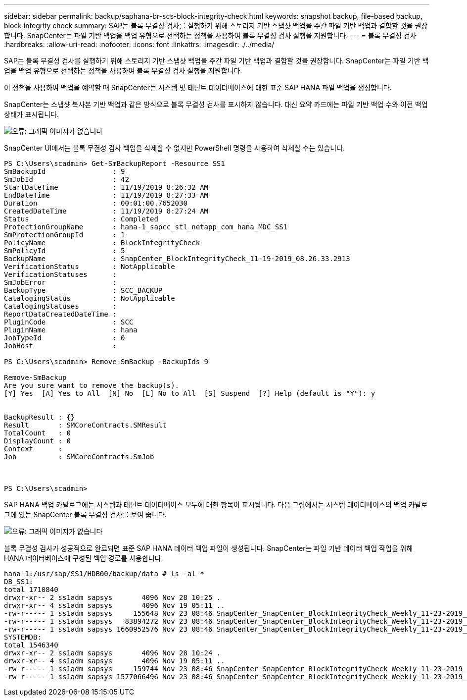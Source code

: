 ---
sidebar: sidebar 
permalink: backup/saphana-br-scs-block-integrity-check.html 
keywords: snapshot backup, file-based backup, block integrity check 
summary: SAP는 블록 무결성 검사를 실행하기 위해 스토리지 기반 스냅샷 백업을 주간 파일 기반 백업과 결합할 것을 권장합니다. SnapCenter는 파일 기반 백업을 백업 유형으로 선택하는 정책을 사용하여 블록 무결성 검사 실행을 지원합니다. 
---
= 블록 무결성 검사
:hardbreaks:
:allow-uri-read: 
:nofooter: 
:icons: font
:linkattrs: 
:imagesdir: ./../media/


[role="lead"]
SAP는 블록 무결성 검사를 실행하기 위해 스토리지 기반 스냅샷 백업을 주간 파일 기반 백업과 결합할 것을 권장합니다. SnapCenter는 파일 기반 백업을 백업 유형으로 선택하는 정책을 사용하여 블록 무결성 검사 실행을 지원합니다.

이 정책을 사용하여 백업을 예약할 때 SnapCenter는 시스템 및 테넌트 데이터베이스에 대한 표준 SAP HANA 파일 백업을 생성합니다.

SnapCenter는 스냅샷 복사본 기반 백업과 같은 방식으로 블록 무결성 검사를 표시하지 않습니다. 대신 요약 카드에는 파일 기반 백업 수와 이전 백업 상태가 표시됩니다.

image::saphana-br-scs-image94.png[오류: 그래픽 이미지가 없습니다]

SnapCenter UI에서는 블록 무결성 검사 백업을 삭제할 수 없지만 PowerShell 명령을 사용하여 삭제할 수는 있습니다.

....
PS C:\Users\scadmin> Get-SmBackupReport -Resource SS1
SmBackupId                : 9
SmJobId                   : 42
StartDateTime             : 11/19/2019 8:26:32 AM
EndDateTime               : 11/19/2019 8:27:33 AM
Duration                  : 00:01:00.7652030
CreatedDateTime           : 11/19/2019 8:27:24 AM
Status                    : Completed
ProtectionGroupName       : hana-1_sapcc_stl_netapp_com_hana_MDC_SS1
SmProtectionGroupId       : 1
PolicyName                : BlockIntegrityCheck
SmPolicyId                : 5
BackupName                : SnapCenter_BlockIntegrityCheck_11-19-2019_08.26.33.2913
VerificationStatus        : NotApplicable
VerificationStatuses      :
SmJobError                :
BackupType                : SCC_BACKUP
CatalogingStatus          : NotApplicable
CatalogingStatuses        :
ReportDataCreatedDateTime :
PluginCode                : SCC
PluginName                : hana
JobTypeId                 : 0
JobHost                   :
 
PS C:\Users\scadmin> Remove-SmBackup -BackupIds 9
 
Remove-SmBackup
Are you sure want to remove the backup(s).
[Y] Yes  [A] Yes to All  [N] No  [L] No to All  [S] Suspend  [?] Help (default is "Y"): y
 
 
BackupResult : {}
Result       : SMCoreContracts.SMResult
TotalCount   : 0
DisplayCount : 0
Context      :
Job          : SMCoreContracts.SmJob
 
 
 
PS C:\Users\scadmin>
....
SAP HANA 백업 카탈로그에는 시스템과 테넌트 데이터베이스 모두에 대한 항목이 표시됩니다. 다음 그림에서는 시스템 데이터베이스의 백업 카탈로그에 있는 SnapCenter 블록 무결성 검사를 보여 줍니다.

image::saphana-br-scs-image95.png[오류: 그래픽 이미지가 없습니다]

블록 무결성 검사가 성공적으로 완료되면 표준 SAP HANA 데이터 백업 파일이 생성됩니다. SnapCenter는 파일 기반 데이터 백업 작업을 위해 HANA 데이터베이스에 구성된 백업 경로를 사용합니다.

....
hana-1:/usr/sap/SS1/HDB00/backup/data # ls -al *
DB_SS1:
total 1710840
drwxr-xr-- 2 ss1adm sapsys       4096 Nov 28 10:25 .
drwxr-xr-- 4 ss1adm sapsys       4096 Nov 19 05:11 ..
-rw-r----- 1 ss1adm sapsys     155648 Nov 23 08:46 SnapCenter_SnapCenter_BlockIntegrityCheck_Weekly_11-23-2019_06.00.07.8397_databackup_0_1
-rw-r----- 1 ss1adm sapsys   83894272 Nov 23 08:46 SnapCenter_SnapCenter_BlockIntegrityCheck_Weekly_11-23-2019_06.00.07.8397_databackup_2_1
-rw-r----- 1 ss1adm sapsys 1660952576 Nov 23 08:46 SnapCenter_SnapCenter_BlockIntegrityCheck_Weekly_11-23-2019_06.00.07.8397_databackup_3_1
SYSTEMDB:
total 1546340
drwxr-xr-- 2 ss1adm sapsys       4096 Nov 28 10:24 .
drwxr-xr-- 4 ss1adm sapsys       4096 Nov 19 05:11 ..
-rw-r----- 1 ss1adm sapsys     159744 Nov 23 08:46 SnapCenter_SnapCenter_BlockIntegrityCheck_Weekly_11-23-2019_06.00.07.8397_databackup_0_1
-rw-r----- 1 ss1adm sapsys 1577066496 Nov 23 08:46 SnapCenter_SnapCenter_BlockIntegrityCheck_Weekly_11-23-2019_06.00.07.8397_databackup_1_1
....